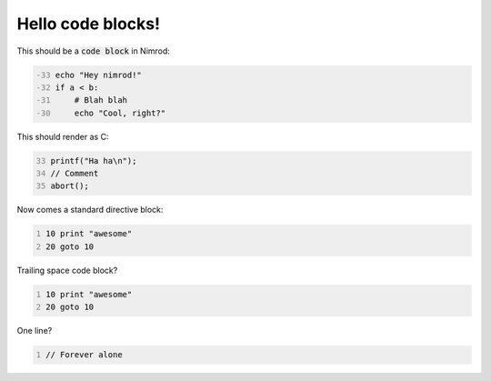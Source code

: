==================
Hello code blocks!
==================

This should be a `code block`:code: in Nimrod:

.. code-block:: nimrod
    :number-lines: -33

    echo "Hey nimrod!"
    if a < b:
        # Blah blah
        echo "Cool, right?"

This should render as C:

.. code-block:: c
    :number-lines: 33

    printf("Ha ha\n");
    // Comment
    abort();

Now comes a standard directive block:

.. code::
    :number-lines:

    10 print "awesome"
    20 goto 10

Trailing space code block?

.. code::
    :number-lines:

    10 print "awesome"
    20 goto 10
    
    
    
    

One line?

.. code:: c
    :number-lines:

    // Forever alone
